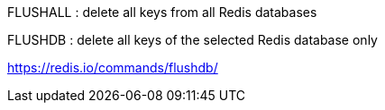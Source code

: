 


FLUSHALL : delete all keys from all Redis databases

FLUSHDB : delete all keys of the selected Redis database only




https://redis.io/commands/flushdb/